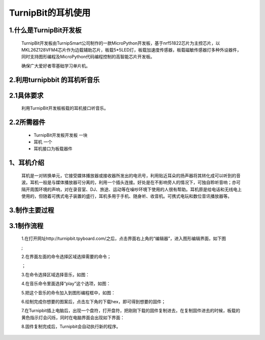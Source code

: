 TurnipBit的耳机使用
==================================

1.什么是TurnipBit开发板
---------------------------------------

	TurnipBit开发板由TurnipSmart公司制作的一款MicroPython开发板，基于nrf51822芯片为主控芯片，以MKL26Z128VFM4芯片作为边载辅助芯片，板载5*5LED灯，板载加速度传感器，板载磁敏传感器灯多种外设器件，同时支持图形编程及MicroPython代码编程控制的高智能芯片开发板。

	确保广大爱好者零基础学习单片机。

2.利用turnipbbit 的耳机听音乐
-------------------------------------------------

2.1具体要求
----------------------------------------------

	利用TurnipBit开发板板载的耳机接口听音乐。

2.2所需器件
----------------------------------------------
	- TurnipBit开发板开发板		一块
	- 耳机					 	一个
	- 耳机接口为板载器件

1、耳机介绍
------------------

	耳机是一对转换单元，它接受媒体播放器或接收器所发出的电讯号，利用贴近耳朵的扬声器将其转化成可以听到的音波。耳机一般是与媒体播放器可分离的，利用一个插头连接。好处是在不影响旁人的情况下，可独自聆听音响；亦可隔开周围环境的声响，对在录音室、DJ、旅途、运动等在噪吵环境下使用的人很有帮助。耳机原是给电话和无线电上使用的，但随着可携式电子装置的盛行，耳机多用于手机、随身听、收音机。可携式电玩和数位音讯播放器等。

3.制作主要过程
----------------------------

3.1制作流程
---------------------

	1.在打开网址http://turnipbit.tpyboard.com/之后，点击界面右上角的“编辑器”，进入图形编辑界面，如下图

	.. image:: images/TBJJ1.png

	;
	
	2.在界面左面的命令选择区域选择需要的命令；

	.. image:: images/TBJJ2.png

	；
	
	3.在命令选择区域选择音乐，如图：

	.. image:: images/EJ1.png

	4.在音乐命令里面选择“play”这个选项，如图：

	.. image:: images/EJ2.png

	5.把这个音乐的命令加入到图形编程框中，如图：

	.. image:: images/EJ3.png

	6.绘制完成你想要的图案后，点击左下角的下载hex，即可得到想要的固件；
	
	7.在Turnipbit插上电脑后，出现一个盘符，打开盘符，把刚刚下载的固件复制进去，在复制固件进去的时候，板载的黄色指示灯会闪烁，同时在电脑界面会出现如下界面：

	.. image:: images/TBJJ11.png

	8.固件复制完成后，Turnipbit会自动执行新的程序。
